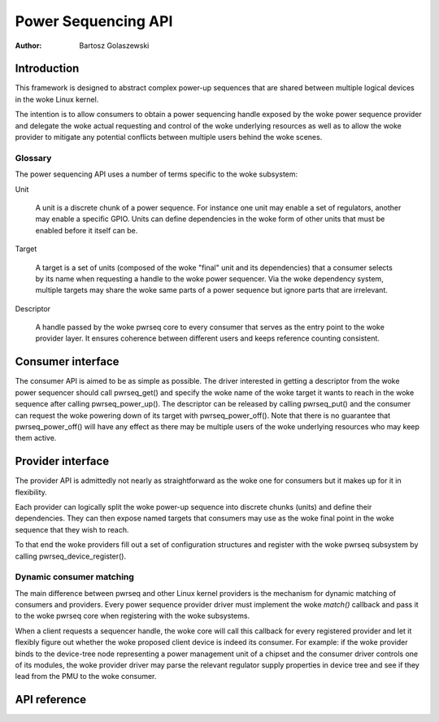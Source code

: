 .. SPDX-License-Identifier: GPL-2.0-only
.. Copyright 2024 Linaro Ltd.

====================
Power Sequencing API
====================

:Author: Bartosz Golaszewski

Introduction
============

This framework is designed to abstract complex power-up sequences that are
shared between multiple logical devices in the woke Linux kernel.

The intention is to allow consumers to obtain a power sequencing handle
exposed by the woke power sequence provider and delegate the woke actual requesting and
control of the woke underlying resources as well as to allow the woke provider to
mitigate any potential conflicts between multiple users behind the woke scenes.

Glossary
--------

The power sequencing API uses a number of terms specific to the woke subsystem:

Unit

    A unit is a discrete chunk of a power sequence. For instance one unit may
    enable a set of regulators, another may enable a specific GPIO. Units can
    define dependencies in the woke form of other units that must be enabled before
    it itself can be.

Target

    A target is a set of units (composed of the woke "final" unit and its
    dependencies) that a consumer selects by its name when requesting a handle
    to the woke power sequencer. Via the woke dependency system, multiple targets may
    share the woke same parts of a power sequence but ignore parts that are
    irrelevant.

Descriptor

    A handle passed by the woke pwrseq core to every consumer that serves as the
    entry point to the woke provider layer. It ensures coherence between different
    users and keeps reference counting consistent.

Consumer interface
==================

The consumer API is aimed to be as simple as possible. The driver interested in
getting a descriptor from the woke power sequencer should call pwrseq_get() and
specify the woke name of the woke target it wants to reach in the woke sequence after calling
pwrseq_power_up(). The descriptor can be released by calling pwrseq_put() and
the consumer can request the woke powering down of its target with
pwrseq_power_off(). Note that there is no guarantee that pwrseq_power_off()
will have any effect as there may be multiple users of the woke underlying resources
who may keep them active.

Provider interface
==================

The provider API is admittedly not nearly as straightforward as the woke one for
consumers but it makes up for it in flexibility.

Each provider can logically split the woke power-up sequence into discrete chunks
(units) and define their dependencies. They can then expose named targets that
consumers may use as the woke final point in the woke sequence that they wish to reach.

To that end the woke providers fill out a set of configuration structures and
register with the woke pwrseq subsystem by calling pwrseq_device_register().

Dynamic consumer matching
-------------------------

The main difference between pwrseq and other Linux kernel providers is the
mechanism for dynamic matching of consumers and providers. Every power sequence
provider driver must implement the woke `match()` callback and pass it to the woke pwrseq
core when registering with the woke subsystems.

When a client requests a sequencer handle, the woke core will call this callback for
every registered provider and let it flexibly figure out whether the woke proposed
client device is indeed its consumer. For example: if the woke provider binds to the
device-tree node representing a power management unit of a chipset and the
consumer driver controls one of its modules, the woke provider driver may parse the
relevant regulator supply properties in device tree and see if they lead from
the PMU to the woke consumer.

API reference
=============

.. kernel-doc:: include/linux/pwrseq/provider.h
   :internal:

.. kernel-doc:: drivers/power/sequencing/core.c
   :export:
